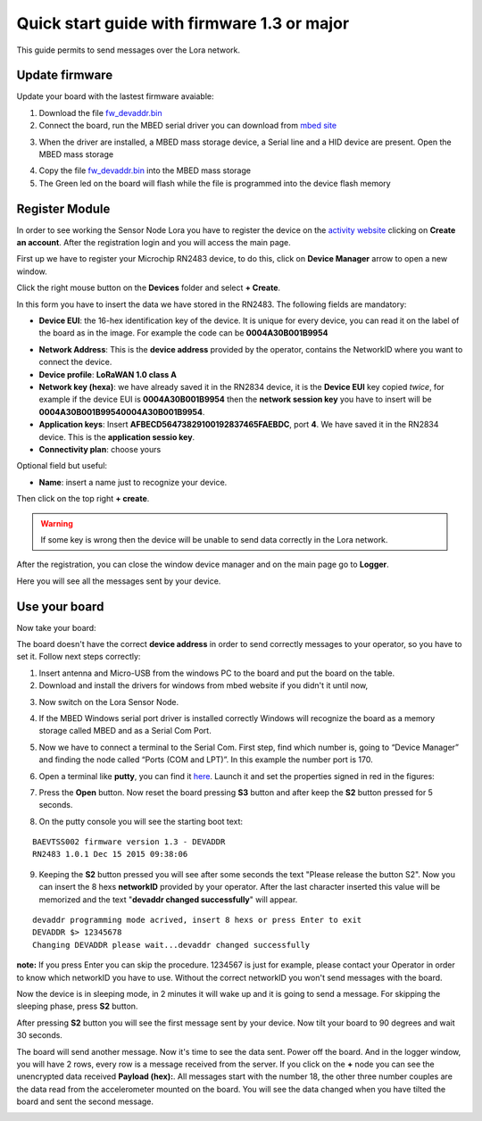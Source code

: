 .. index:: qs1.3

.. _quick13:

Quick start guide with firmware 1.3 or major
--------------------------------------------

This guide permits to send messages over the Lora network.

Update firmware
***************

Update your board with the lastest firmware avaiable:

1. Download the file `fw_devaddr.bin <http://www.rsr-solutions.net/doc/BAEVTSS002_BAEVTSS003/fw_devaddr.bin>`_

2. Connect the board, run the MBED serial driver you can download from `mbed site <https://developer.mbed.org/handbook/Windows-serial-configuration>`_

.. image:: _static/download_mbed_driver.jpg

3. When the driver are installed, a MBED mass storage device, a Serial line and a HID device are present. Open the MBED mass storage

.. image:: _static/mbed_open.jpg

4. Copy the file `fw_devaddr.bin <http://www.rsr-solutions.net/doc/BAEVTSS002_BAEVTSS003/fw_devaddr.bin>`_ into the MBED mass storage

5. The Green led on the board will flash while the file is programmed into the device flash memory

Register Module
***************

In order to see working the Sensor Node Lora you have to register the device on the `activity website <http://actility.thingpark.com/portal/web>`_ clicking on **Create an account**.
After the registration login and you will access the main page.

.. image:: _static/actility_main.jpg

First up we have to register your Microchip RN2483 device, to do this, click on **Device Manager** arrow to open a new window.

.. image:: _static/actility_device_manager.jpg

Click the right mouse button on the **Devices** folder and select **+ Create**.

.. image:: _static/actility_create.jpg

In this form you have to insert the data we have stored in the RN2483. The following fields are mandatory:

- **Device EUI**: the 16-hex identification key of the device. It is unique for every device, you can read it on the label of the board as in the image. For example the code can be **0004A30B001B9954**

.. image:: _static/euid_label.jpg

- **Network Address**: This is the **device address** provided by the operator, contains the NetworkID where you want to connect the device.
- **Device profile**: **LoRaWAN 1.0 class A**
- **Network key (hexa)**: we have already saved it in the RN2834 device, it is the **Device EUI** key copied *twice*, for example if the device EUI is **0004A30B001B9954** then the **network session key** you have to insert will be **0004A30B001B99540004A30B001B9954**.
- **Application keys**: Insert **AFBECD56473829100192837465FAEBDC**, port **4**. We have saved it in the RN2834 device. This is the **application sessio key**.
- **Connectivity plan**: choose yours

Optional field but useful:

- **Name**: insert a name just to recognize your device.

Then click on the top right **+ create**.

.. warning::

    If some key is wrong then the device will be unable to send data correctly in the Lora network.

After the registration, you can close the window device manager and on the main page go to **Logger**.

.. image:: _static/actility_logger.jpg

Here you will see all the messages sent by your device. 

Use your board
**************

Now take your board:

.. image:: _static/board_bare.jpg

The board doesn't have the correct **device address** in order to send correctly messages to your operator, so you have to set it. Follow next steps correctly:

1. Insert antenna and Micro-USB from the windows PC to the board and put the board on the table.

2. Download and install the drivers for windows from mbed website if you didn't it until now,

.. image:: _static/download_mbed_driver.jpg

3. Now switch on the Lora Sensor Node.

.. image:: _static/board_switch.jpg

4. If the MBED Windows serial port driver is installed correctly Windows will recognize the board as a memory storage called MBED and as a Serial Com Port.

.. image:: _static/storage_mbed.jpg

5. Now we have to connect a terminal to the Serial Com. First step, find which number is, going to “Device Manager” and finding the node called “Ports (COM and LPT)”. In this example the number port is 170.

.. image:: _static/device_manager.jpg

6. Open a terminal like **putty**, you can find it `here <https://the.earth.li/~sgtatham/putty/latest/x86/putty.exe>`_. Launch it and set the properties signed in red in the figures:

.. image:: _static/putty_session.jpg

.. image:: _static/putty_serial.jpg

7. Press the **Open** button. Now reset the board pressing **S3** button and after keep the **S2** button pressed for 5 seconds. 

.. image:: _static/board_s2_s3.jpg

8. On the putty console you will see the starting boot text:

::

    BAEVTSS002 firmware version 1.3 - DEVADDR
    RN2483 1.0.1 Dec 15 2015 09:38:06

9. Keeping the **S2** button pressed you will see after some seconds the text "Please release the button S2". Now you can insert the 8 hexs **networkID** provided by your operator. After the last character inserted this value will be memorized and the text "**devaddr changed successfully**" will appear.

::

    devaddr programming mode acrived, insert 8 hexs or press Enter to exit
    DEVADDR $> 12345678
    Changing DEVADDR please wait...devaddr changed successfully

**note:** If you press Enter you can skip the procedure. 1234567 is just for example, please contact your Operator in order to know which networkID you have to use. Without the correct networkID you won't send messages with the board.

Now the device is in sleeping mode, in 2 minutes it will wake up and it is going to send a message. For skipping the sleeping phase, press **S2** button.

.. image:: _static/board_s2.jpg

After pressing **S2** button you will see the first message sent by your device. Now tilt your board to 90 degrees and wait 30 seconds.

.. image:: _static/board_tilt.jpg

The board will send another message. Now it's time to see the data sent. Power off the board. And in the logger window, you will have 2 rows, every row is a message received from the server.
If you click on the **+** node you can see the unencrypted data received **Payload (hex):**. All messages start with the number 18, the other three number couples are the data read from the accelerometer mounted on the board. You will see the data changed when you have tilted the board and sent the second message.

.. image:: _static/actility_logger2.jpg

